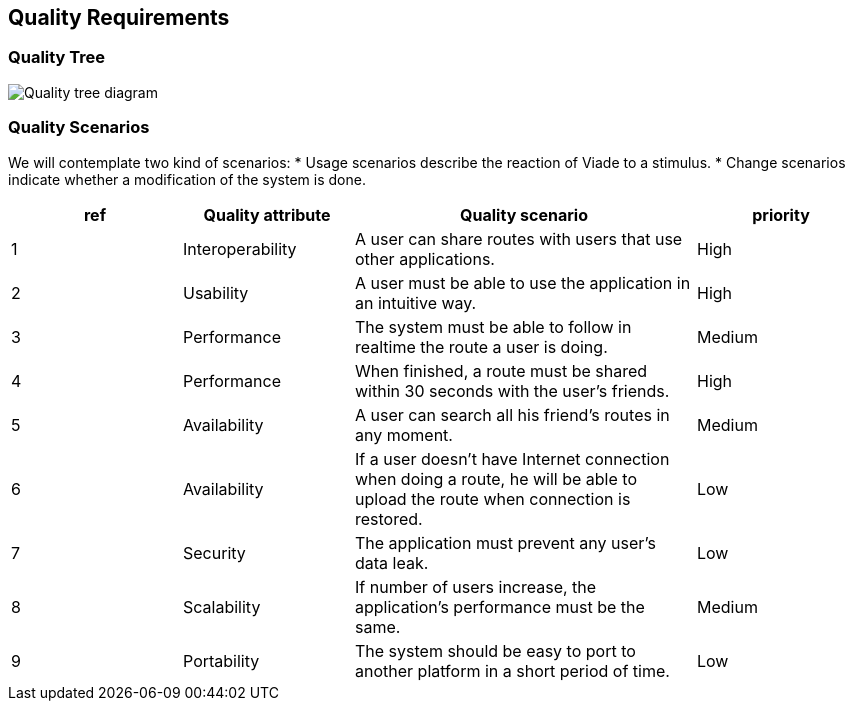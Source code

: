 [[section-quality-scenarios]]
== Quality Requirements

=== Quality Tree

image:10_qualitytree.svg["Quality tree diagram"]

=== Quality Scenarios

We will contemplate two kind of scenarios:
* Usage scenarios describe the reaction of Viade to a stimulus.
* Change scenarios indicate whether a modification of the system is done.


[options="header",cols="1,1,2,1"]
|===
|ref|Quality attribute|Quality scenario|priority
|1 | Interoperability | A user can share routes with users that use other applications. | High
|2 | Usability | A user must be able to use the application in an intuitive way. | High
|3 | Performance | The system must be able to follow in realtime the route a user is doing. | Medium
|4 | Performance | When finished, a route must be shared within 30 seconds with the user's friends. | High
|5 | Availability | A user can search all his friend's routes in any moment. | Medium
|6 | Availability | If a user doesn't have Internet connection when doing a route, he will be able to upload the route when connection is restored. | Low
|7 | Security | The application must prevent any user's data leak. | Low
|8 | Scalability | If number of users increase, the application's performance must be the same. | Medium
|9 | Portability | The system should be easy to port to another platform in a short period of time. | Low
|===